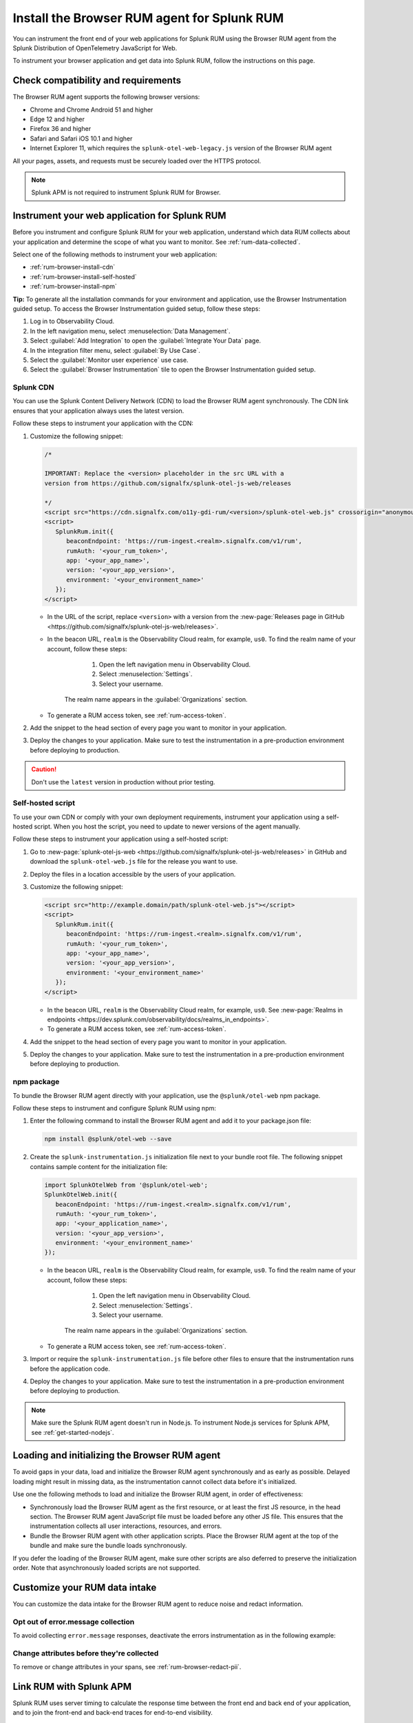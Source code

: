 .. _browser-rum-install:

*******************************************************************************
Install the Browser RUM agent for Splunk RUM
*******************************************************************************

.. meta::
   :description: The Browser RUM agent from the Splunk Distribution of OpenTelemetry JavaScript for Web provides a Real User Monitoring (RUM) instrumentation framework for your browser-based web applications. Use it to send RUM data from your front end to Splunk RUM.

You can instrument the front end of your web applications for Splunk RUM using the Browser RUM agent from the Splunk Distribution of OpenTelemetry JavaScript for Web.

To instrument your browser application and get data into Splunk RUM, follow the instructions on this page.

.. _rum-browser-requirements:

Check compatibility and requirements
==============================================

The Browser RUM agent supports the following browser versions:

- Chrome and Chrome Android 51 and higher
- Edge 12 and higher
- Firefox 36 and higher
- Safari and Safari iOS 10.1 and higher
- Internet Explorer 11, which requires the ``splunk-otel-web-legacy.js`` version of the Browser RUM agent

All your pages, assets, and requests must be securely loaded over the HTTPS protocol.

.. note:: Splunk APM is not required to instrument Splunk RUM for Browser. 

.. _rum-browser-install:

Instrument your web application for Splunk RUM
====================================================================

Before you instrument and configure Splunk RUM for your web application, understand which data RUM collects about your application and determine the scope of what you want to monitor. See :ref:`rum-data-collected`.

Select one of the following methods to instrument your web application:

* :ref:`rum-browser-install-cdn`
* :ref:`rum-browser-install-self-hosted`
* :ref:`rum-browser-install-npm`

:strong:`Tip:` To generate all the installation commands for your environment and application, use the Browser Instrumentation guided setup. To access the Browser Instrumentation guided setup, follow these steps:

#. Log in to Observability Cloud.
#. In the left navigation menu, select :menuselection:`Data Management`. 
#. Select :guilabel:`Add Integration` to open the :guilabel:`Integrate Your Data` page.
#. In the integration filter menu, select :guilabel:`By Use Case`.
#. Select the :guilabel:`Monitor user experience` use case.
#. Select the :guilabel:`Browser Instrumentation` tile to open the Browser Instrumentation guided setup.


.. _rum-browser-install-cdn:

Splunk CDN
----------------------------------------------------------------------

You can use the Splunk Content Delivery Network (CDN) to load the Browser RUM agent synchronously. The CDN link ensures that your application always uses the latest version.

Follow these steps to instrument your application with the CDN:

#. Customize the following snippet:

   .. code-block:: html

      /*

      IMPORTANT: Replace the <version> placeholder in the src URL with a
      version from https://github.com/signalfx/splunk-otel-js-web/releases

      */
      <script src="https://cdn.signalfx.com/o11y-gdi-rum/<version>/splunk-otel-web.js" crossorigin="anonymous"></script>
      <script>
         SplunkRum.init({
            beaconEndpoint: 'https://rum-ingest.<realm>.signalfx.com/v1/rum',
            rumAuth: '<your_rum_token>',
            app: '<your_app_name>',
            version: '<your_app_version>',
            environment: '<your_environment_name>'
         });
      </script>

   * In the URL of the script, replace ``<version>`` with a version from the :new-page:`Releases page in GitHub <https://github.com/signalfx/splunk-otel-js-web/releases>`.

   * In the beacon URL, ``realm`` is the Observability Cloud realm, for example, ``us0``. To find the realm name of your account, follow these steps: 

         1. Open the left navigation menu in Observability Cloud.
         2. Select :menuselection:`Settings`.
         3. Select your username. 

      The realm name appears in the :guilabel:`Organizations` section.

   * To generate a RUM access token, see :ref:`rum-access-token`.

#. Add the snippet to the head section of every page you want to monitor in your application.

#. Deploy the changes to your application. Make sure to test the instrumentation in a pre-production environment before deploying to production.

.. caution:: Don't use the ``latest`` version in production without prior testing.

.. _rum-browser-install-self-hosted:

Self-hosted script
------------------------------------------------------

To use your own CDN or comply with your own deployment requirements, instrument your application using a self-hosted script. When you host the script, you need to update to newer versions of the agent manually.

Follow these steps to instrument your application using a self-hosted script:

#. Go to :new-page:`splunk-otel-js-web <https://github.com/signalfx/splunk-otel-js-web/releases>` in GitHub and download the ``splunk-otel-web.js`` file for the release you want to use.

#. Deploy the files in a location accessible by the users of your application.

#. Customize the following snippet:

   .. code-block:: html

      <script src="http://example.domain/path/splunk-otel-web.js"></script>
      <script>
         SplunkRum.init({
            beaconEndpoint: 'https://rum-ingest.<realm>.signalfx.com/v1/rum',
            rumAuth: '<your_rum_token>',
            app: '<your_app_name>',
            version: '<your_app_version>',
            environment: '<your_environment_name>'
         });
      </script>

   * In the beacon URL, ``realm`` is the Observability Cloud realm, for example, ``us0``. See :new-page:`Realms in endpoints <https://dev.splunk.com/observability/docs/realms_in_endpoints>`.
   * To generate a RUM access token, see :ref:`rum-access-token`.

#. Add the snippet to the head section of every page you want to monitor in your application.

#. Deploy the changes to your application. Make sure to test the instrumentation in a pre-production environment before deploying to production.

.. _rum-browser-install-npm:

npm package
------------------------------------------------

To bundle the Browser RUM agent directly with your application, use the ``@splunk/otel-web`` npm package.

Follow these steps to instrument and configure Splunk RUM using npm:

#. Enter the following command to install the Browser RUM agent and add it to your package.json file:

   .. code-block:: shell

      npm install @splunk/otel-web --save

#. Create the ``splunk-instrumentation.js`` initialization file next to your bundle root file. The following snippet contains sample content for the initialization file:

   .. code-block:: javascript

      import SplunkOtelWeb from '@splunk/otel-web';
      SplunkOtelWeb.init({
         beaconEndpoint: 'https://rum-ingest.<realm>.signalfx.com/v1/rum',
         rumAuth: '<your_rum_token>',
         app: '<your_application_name>',
         version: '<your_app_version>',
         environment: '<your_environment_name>'
      });

   * In the beacon URL, ``realm`` is the Observability Cloud realm, for example, ``us0``. To find the realm name of your account, follow these steps: 

         1. Open the left navigation menu in Observability Cloud.
         2. Select :menuselection:`Settings`.
         3. Select your username. 

      The realm name appears in the :guilabel:`Organizations` section.
      
   * To generate a RUM access token, see :ref:`rum-access-token`.

#. Import or require the ``splunk-instrumentation.js`` file before other files to ensure that the instrumentation runs before the application code.

#. Deploy the changes to your application. Make sure to test the instrumentation in a pre-production environment before deploying to production.

.. note:: Make sure the Splunk RUM agent doesn't run in Node.js. To instrument Node.js services for Splunk APM, see :ref:`get-started-nodejs`.

.. _loading-initializing_browser-rum:

Loading and initializing the Browser RUM agent
========================================================

To avoid gaps in your data, load and initialize the Browser RUM agent synchronously and as early as possible. Delayed loading might result in missing data, as the instrumentation cannot collect data before it's initialized.

Use one the following methods to load and initialize the Browser RUM agent, in order of effectiveness:

* Synchronously load the Browser RUM agent as the first resource, or at least the first JS resource, in the head section. The Browser RUM agent JavaScript file must be loaded before any other JS file. This ensures that the instrumentation collects all user interactions, resources, and errors.
* Bundle the Browser RUM agent with other application scripts. Place the Browser RUM agent at the top of the bundle and make sure the bundle loads synchronously.

If you defer the loading of the Browser RUM agent, make sure other scripts are also deferred to preserve the initialization order. Note that asynchronously loaded scripts are not supported.

.. _modify-spans:

Customize your RUM data intake
=================================================

You can customize the data intake for the Browser RUM agent to reduce noise and redact information.

Opt out of error.message collection
------------------------------------------------

To avoid collecting ``error.message`` responses, deactivate the errors instrumentation as in the following example:

.. code-block:: html
   :emphasize-lines: 7

   <script src="https://cdn.signalfx.com/o11y-gdi-rum/latest/splunk-otel-web.js" crossorigin="anonymous"></script>
   <script>
      SplunkRum.init({
         beaconEndpoint: 'https://rum-ingest.<realm>.signalfx.com/v1/rum',
         rumAuth: '<your_rum_token>',
         app: '<your_app_name>',
         version: '<your_app_version>',
         instrumentations: { errors: false }
      });
   </script>

Change attributes before they're collected
----------------------------------------------------------------

To remove or change attributes in your spans, see :ref:`rum-browser-redact-pii`.

.. _rum-apm-connection:

Link RUM with Splunk APM
==================================

Splunk RUM uses server timing to calculate the response time between the front end and back end of your application, and to join the front-end and back-end traces for end-to-end visibility.

By default, the Splunk Distributions of OpenTelemetry already send the ``Server-Timing`` header. The header links spans from the browser with back-end spans and traces.

The APM environment variable for controlling the ``Server-Timing`` header  is ``SPLUNK_TRACE_RESPONSE_HEADER_ENABLED=true``. Set ``SPLUNK_TRACE_RESPONSE_HEADER_ENABLED=true`` to link to Splunk APM. 

To create a header manually, see :ref:`browser-server-trace-context`.

.. note::  When linking sessions from Splunk RUM to Splunk APM while using the Safari browser, note that Safari supports linking XHR and fetch requests to Splunk APM, but doesn't support linking page loads or resource loads to Splunk APM.


Instrument WebViews in Mobile applications
=============================================

You can instrument WebViews in your iOS and Android applications by sharing the `splunk.rumSessionId` between the mobile instrumentation and the web instrumentation. This lets you see data from both your native app and your web app in a single stream.

To instrument WebViews, follow the instructions for the app's operating system:

* :ref:`Android WebViews <android-webview-instrumentation>`
* :ref:`iOS WebViews <ios-webview-instrumentation>`

Considerations for content security policy
=================================================

If your application uses Content Security Policy (CSP) to mitigate potential impact from cross-site scripting (XSS) and other attacks, make sure the policy allows Splunk RUM to run

- When using the CDN version of the agent, allow the ``script-src cdn.signalfx.com`` URL.
- When self-hosting or using the npm package, configure your site accordingly.
- Add the host from the ``beaconEndpoint`` property to the ``connect-src`` property. For example: ``connect-src app.us1.signalfx.com``.

How to contribute
=========================================================

The Splunk Distribution of OpenTelemetry JavaScript for Web is open-source software. You can contribute to its improvement by creating pull requests in GitHub. To learn more, see the :new-page:`contributing guidelines <https://github.com/signalfx/splunk-otel-js-web/blob/main/CONTRIBUTING.md>` in GitHub.

Versioning policy
---------------------------------------------------------

The versioning of the Browser RUM agent follows semantic versioning rules. To have more control over the version you load, see the following versioning policy:

* Use the ``LATEST`` version to use the latest version of the Browser RUM agent. Don't use in production environments without prior testing. This version might not be suitable for manual instrumentation, as breaking API changes might occur between major version changes.
* Use ``MAJOR`` versions, for example ``v1``, if you want to receive new features automatically while keeping backward compatibility with the API. This is the default for all production deployments, as well as for npm installations.
* Use ``MINOR`` versions, for example ``v1.1``, to receive bug fixes while not receiving new features automatically.
* Use ``PATCH`` versions, for example, ``v1.2.1``, to pin a specific version of the agent for your application.

The versions of the agent are included in URLs as a designated token:

``https://cdn.signalfx.com/o11y-gdi-rum/v<MAJOR.MINOR.PATCH>/splunk-otel-web.js``
